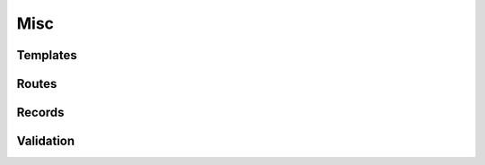 .. index:: WIP

Misc
###########

Templates
=========

Routes
======

Records
=======

Validation
==========
